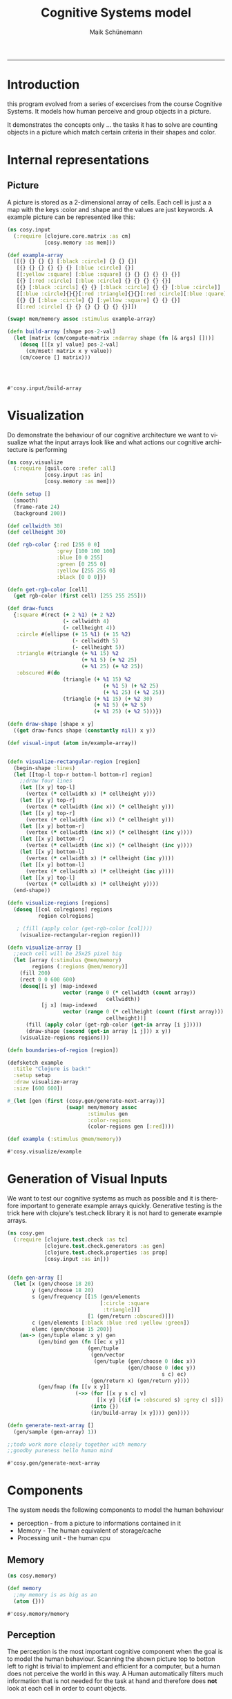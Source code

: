 #+TITLE:Cognitive Systems model 
#+AUTHOR: Maik Schünemann
#+email: maikschuenemann@gmail.com
#+DESCRIPTION: 
#+KEYWORDS: 
#+LANGUAGE:  de
#+OPTIONS:   H:3 num:t toc:t :nil @:t ::t |:t ^:t -:t f:t *:t <:t
#+OPTIONS:   TeX:t LaTeX:t skip:nil d:nil todo:t pri:nil tags:not-in-toc
#+INFOJS_OPT: view:nil toc:nil ltoc:t mouse:underline buttons:0 path:http://orgmode.org/org-info.js
#+EXPORT_SELECT_TAGS: export
#+EXPORT_EXCLUDE_TAGS: noexport
#+LINK_UP:   
#+LINK_HOME:
#+TAGS:  BlowerDoor(b) Suub(s) Uni(u) Home(h) Task(t) Note(n) Info(i)
#+TAGS: Changed(c) Project(p) Reading(r) Hobby(f) OpenSource(o) Meta(m)
#+SEQ_TODO: TODO(t) STARTED(s) WAITING(w) APPT(a) | DONE(d) CANCELLED(c) DEFERRED(f) NEXT(n)
#+STARTUP:showall
#+LaTeX_CLASS: uni
-----

* Introduction
  this program evolved from a series of excercises from the course
  Cognitive Systems. It models how human perceive and group objects
  in a picture.

  It demonstrates the concepts only ... the tasks it has to solve are
  counting objects in a picture which match certain criteria in their
  shapes and color.
* Internal representations
** Picture
   A picture is stored as a 2-dimensional array of cells. Each cell is
   just a a map with the keys :color and :shape and the values are
   just keywords. A example picture can be represented like this:
   #+begin_src clojure :ns cosy.input :tangle src/cosy/input.clj
     (ns cosy.input
       (:require [clojure.core.matrix :as cm]
                 [cosy.memory :as mem]))

     (def example-array
       [[{} {} {} {} [:black :circle] {} {} {}]
        [{} {} {} {} {} {} [:blue :circle] {}]
        [[:yellow :square] [:blue :square] {} {} {} {} {} {}]
        [{} [:red :circle] [:blue :circle] {} {} {} {} {}]
        [{} [:black :circls] {} {} [:black :circle] {} {} [:blue :circle]]
        [[:blue :circle]{}{}[:red :triangle]{}{}[:red :circle][:blue :quare]]
        [{} {} [:blue :circle] {} [:yellow :square] {} {} {}]
        [[:red :circle] {} {} {} {} {} {} {}]])

     (swap! mem/memory assoc :stimulus example-array)

     (defn build-array [shape pos-2-val]
       (let [matrix (cm/compute-matrix :ndarray shape (fn [& args] []))]
         (doseq [[[x y] value] pos-2-val]
           (cm/mset! matrix x y value))
         (cm/coerce [] matrix)))




   #+end_src 

   #+RESULTS:
   : #'cosy.input/build-array

* Visualization
  Do demonstrate the behaviour of our cognitive architecture we want
  to visualize what the input arrays look like and what actions our 
  cognitive architecture is performing
  #+begin_src clojure :ns cosy.visualize :tangle src/cosy/visualize.clj
    (ns cosy.visualize
      (:require [quil.core :refer :all]
                [cosy.input :as in]
                [cosy.memory :as mem]))

    (defn setup []
      (smooth)                         
      (frame-rate 24)                  
      (background 200))

    (def cellwidth 30)
    (def cellheight 30)

    (def rgb-color {:red [255 0 0]
                    :grey [100 100 100]
                    :blue [0 0 255]
                    :green [0 255 0]
                    :yellow [255 255 0]
                    :black [0 0 0]})

    (defn get-rgb-color [cell]
      (get rgb-color (first cell) [255 255 255]))

    (def draw-funcs
      {:square #(rect (+ 2 %1) (+ 2 %2)
                      (- cellwidth 4)
                      (- cellheight 4))
       :circle #(ellipse (+ 15 %1) (+ 15 %2)
                         (- cellwidth 5)
                         (- cellheight 5))
       :triangle #(triangle (+ %1 15) %2
                            (+ %1 5) (+ %2 25)
                            (+ %1 25) (+ %2 25))
       :obscured #(do 
                      (triangle (+ %1 15) %2
                                   (+ %1 5) (+ %2 25)
                                   (+ %1 25) (+ %2 25))
                      (triangle (+ %1 15) (+ %2 30)
                                (+ %1 5) (+ %2 5)
                                (+ %1 25) (+ %2 5)))})

    (defn draw-shape [shape x y]
      ((get draw-funcs shape (constantly nil)) x y))

    (def visual-input (atom in/example-array))


    (defn visualize-rectangular-region [region]
      (begin-shape :lines)
      (let [[top-l top-r bottom-l bottom-r] region]
        ;;draw four lines
        (let [[x y] top-l]
          (vertex (* cellwidth x) (* cellheight y)))
        (let [[x y] top-r]
          (vertex (* cellwidth (inc x)) (* cellheight y)))
        (let [[x y] top-r]
          (vertex (* cellwidth (inc x)) (* cellheight y)))
        (let [[x y] bottom-r]
          (vertex (* cellwidth (inc x)) (* cellheight (inc y))))
        (let [[x y] bottom-r]
          (vertex (* cellwidth (inc x)) (* cellheight (inc y))))
        (let [[x y] bottom-l]
          (vertex (* cellwidth x) (* cellheight (inc y))))
        (let [[x y] bottom-l]
          (vertex (* cellwidth x) (* cellheight (inc y))))
        (let [[x y] top-l]
          (vertex (* cellwidth x) (* cellheight y))))
      (end-shape))

    (defn visualize-regions [regions]
      (doseq [[col colregions] regions
              region colregions]
       
       ; (fill (apply color (get-rgb-color [col])))
        (visualize-rectangular-region region)))

    (defn visualize-array []
      ;;each cell will be 25x25 pixel big
      (let [array (:stimulus @mem/memory)
            regions (:regions @mem/memory)]
        (fill 200)
        (rect 0 0 600 600)
        (doseq[[i y] (map-indexed
                      vector (range 0 (* cellwidth (count array))
                                    cellwidth))
               [j x] (map-indexed
                      vector (range 0 (* cellheight (count (first array)))
                                    cellheight))]
          (fill (apply color (get-rgb-color (get-in array [i j]))))
          (draw-shape (second (get-in array [i j])) x y))
        (visualize-regions regions)))

    (defn boundaries-of-region [region])

    (defsketch example                 
      :title "Clojure is back!" 
      :setup setup                     
      :draw visualize-array
      :size [600 600])           

    #_(let [gen (first (cosy.gen/generate-next-array))]
                       (swap! mem/memory assoc 
                              :stimulus gen
                              :color-regions 
                              (color-regions gen [:red])))

    (def example (:stimulus @mem/memory))
  #+end_src 

  #+RESULTS:
  : #'cosy.visualize/example

* Generation of Visual Inputs
  We want to test our cognitive systems as much as possible and it is
  therefore important to generate example arrays quickly.
  Generative testing is the trick here with clojure's test.check
  library it is not hard to generate example arrays.
  #+begin_src clojure :ns cosy.gen :tangle src/cosy/gen.clj
    (ns cosy.gen
      (:require [clojure.test.check :as tc]
                [clojure.test.check.generators :as gen]
                [clojure.test.check.properties :as prop]
                [cosy.input :as in]))


    (defn gen-array []
      (let [x (gen/choose 18 20)
            y (gen/choose 18 20)
            s (gen/frequency [[15 (gen/elements
                                  [:circle :square
                                   :triangle])]
                              [1 (gen/return :obscured)]])
            c (gen/elements [:black :blue :red :yellow :green])
            elemc (gen/choose 15 200)]
        (as-> (gen/tuple elemc x y) gen
              (gen/bind gen (fn [[ec x y]]
                              (gen/tuple
                               (gen/vector
                                (gen/tuple (gen/choose 0 (dec x))
                                           (gen/choose 0 (dec y))
                                                      s c) ec)
                               (gen/return x) (gen/return y))))
              (gen/fmap (fn [[v x y]]
                          (->> (for [[x y s c] v]
                                 [[x y] [(if (= :obscured s) :grey c) s]])
                               (into {})
                               (in/build-array [x y]))) gen))))

    (defn generate-next-array []
      (gen/sample (gen-array) 1))

    ;;todo work more closely together with memory
    ;;goodby pureness hello human mind
  #+end_src 

  #+RESULTS:
  : #'cosy.gen/generate-next-array

* Components
   The system needs the following components to model the human behaviour
   - perception - from a picture to informations contained in it
   - Memory - The human equivalent of storage/cache
   - Processing unit - the human cpu

** Memory
   #+begin_src clojure :ns cosy.memory :tangle src/cosy/memory.clj
     (ns cosy.memory)

     (def memory
       ;;my memory is as big as an
       (atom {}))
   #+end_src 

   #+RESULTS:
   : #'cosy.memory/memory

** Perception
   The perception is the most important cognitive component when the
   goal is to model the human behaviour.
   Scanning the shown picture top to botton left to right is trivial
   to implement and efficient for a computer, but a human does not
   perceive the world in this way.
   A Human automatically filters much information that is not needed
   for the task at hand and therefore does *not* look at each cell in
   order to count objects.

*** How does a Human perceive and process a visual input to count objects in it
    Take this picture for example:
    [[file:cosy.png][A sample visual stimuli]]
    When looking at the picture we instantly see where the colors are,
    so when the task is to count the red circles we are not even
    concerned about the top right area of the picture. Shapes are a
    little harder to recognize.
    How do we do this? 
    - We cannot focus on the whole picture all at once but only see
      sharply at the center of our viewpoint. In the rest of our
      view we can't see details but we can recognize where what colors
      are on the picture.
    - afterwards, we know where to focus and then move our eyes so
      that we can recognize the details in the areas.
    - Even the focus-view does not look sequentially at each cell of
      the picture but can scan a whole (presumably circle but
      simplified to a rectangular area for this project) area at once
    - We perform thus the minimal eye movement in order to focus at
      each interesting area one time and are so filtering a large part
      of the picture
    
*** Implementation
**** Simplifications/Assumptions
     We are going to assume that our system only has to process images
     that aren't too big so that the whole picture fits in the
     peripheral view field and we can quickly perceive where certain
     colors are.
     With focus view, we are able to process a small square area of
     the image at once (say 4x4 cells)
**** Peripheral view - recognize boundaries for regions of color
     our first attempt at peripheral view will be to narrow down the
     picture to the ranges of cells where the color is that we are
     searching for
     #+begin_src clojure :ns cosy.peripheral :tangle src/cosy/peripheral.clj
        (ns cosy.peripheral
          (:require [cosy.input :as in]
                    [cosy.memory :as mem])
            (:use [cosy.utils]))

       (defn obscured? [cell]
         (= :obscured (second cell)))

       (defn coordinates [stimuli pred?]
         (for [[i row] (map-indexed (fn [& v] v) stimuli)
               [j cell] (map-indexed (fn [& v] v) row)
               :when (or (pred? cell) (obscured? cell))]
           [i j]))

       (defn obscured-only? [rectangle]
         (and (apply = rectangle)
              (let [[x y] (first rectangle)]
                (= :obscured (second
                              (get-in (:stimulus @mem/memory)
                                             [y x]))))))

       (defn regions [type stimuli to-look-for]
         ;; first find all coordinates of objects with the intersting-color
         (->>
          (for [feature to-look-for]
            [feature
             (->> (coordinates stimuli #(= feature ((if (= type :color)
                                                      first second) %))) 
                  (map vector)        ;initial regions
                  merge-regions       ;;merge them
                  (map to-rectangle)  ;; only rectangles can be recognized
                                      ;; by peripheral view
                  (remove obscured-only?))]) ;;remove regions containing only
                                            ;;one obscured object
            (into {})))                   
         
       (defn peripheral-view
         "type can be :color or :shape"
         [type for-what]
         (let [stimulus (:stimulus @mem/memory)]
           (swap! mem/memory
                  update-in [:regions]
                  (fn [regs]
                    (merge regs (regions type stimulus for-what))))))
     #+end_src 

     #+RESULTS:
     : #'cosy.peripheral/coordinates

**** Focus view-apply visual routines and count the objects of interest
     #+begin_src clojure :ns cosy.focus :tangle src/cosy/focus.clj
       (ns cosy.focus
         (:require [cosy.input :as in]
                   [cosy.memory :as mem]
                   [clojure.set :as set]
                   [clojure.core.matrix :as cm]))

       (def focus-diam 2)

       (def example-region
         [[[:gray :obscured] [:red :circle] [:red :circle] [] [:red :circle]]
          [[:red :circle] [:red :circle] [:red :circle] [] [:red :circle]]
          [[:red :circle] [:red :circle] [:red :circle] [] [:red :circle]]])

       ;;isnt this merge regions with separation distance 1?
       ;;time for util namespace

       (defn obscured? [cell]
         (= :obscured (second cell)))

       (defn check-constraints [position colors shapes]
         (let [[colc shapec] (get (:obscured @mem/memory) position)]
           (if (and colc shapec)
             (do (prn "colc shapec " colc shapec)
                 (and (some colc colors) (some shapec shapes)))
             true)))

       ;;color-pred and shape-pred have to be sets
       (defn matches? [region position color-pred? shape-pred?]
         (let [[color shape] (get-in region position)]
           (or (and color (color-pred? color) (shape-pred? shape))
               (and (obscured? [color shape])
                    (check-constraints position color-pred? shape-pred?)))))

       (defn adjacent-cells [region color-pred? shape-pred? [x y]]
         (let [directions (for [dx [-1 0 1] dy [-1 0 1]] [dx dy])]
           (->> directions
                (#(do (prn %) %))
                (map (fn [[dx dy]]
                          (if (and (> (count region) (+ x dx) -1)
                                   (> (count (first region)) (+ y dy) -1))
                            [(get-in region [(+ x dx) (+ y dy)])
                             [(+ x dx) (+ y dy)]]
                            [[] []])))
                (#(do (prn %) %))
                (filter (comp #(matches? % color-pred? shape-pred?) first))
                ;;TODO change call to matches on top
                (map second)
                (into #{}))))

       (defn get-cluster [region color-pred? shape-pred? position]
         (loop [adj #{position}]
           (let [nadj (apply set/union
                             (map #(adjacent-cells
                                    region
                                    color-pred?
                                    shape-pred?
                                    %) adj))]
             (if (= (count adj) (count nadj))
               adj
               (recur  nadj)))))



       (defn %-obscured [region cluster]
         (/ (count (filter #(obscured? (get-in region %)) cluster))
            (count cluster)))

       (defn recognize-square [region color-pred? shape-pred? [i j]]
         (let [current-cell (get-in region [i j])]
           ;;assume it is the top left cell of a square - sound.
           (loop [size 2
                  matching-cluster nil]
             (let [cluster (for [i (range i (+ i size))
                                j (range j (+ j size))]
                             [i j])]
               (if (and
                    (every?
                     #(matches? region % color-pred? shape-pred?)
                     cluster)
                    (<= (%-obscured region cluster) 0.5))
                 (recur (inc size) cluster)
                 (if-not (= size 2) ;;no square found
                   [matching-cluster {:tpye :square
                                 :size (dec size)
                                 :cluster matching-cluster}]
                   )
                 )))))

       (defn recognize-cross [region color-pred? shape-pred? [i j]]
         (let [cluster
               #{[i j] [(inc i) (dec j)] [(inc i) j]
                 [(inc i) (inc j)][(+ i 2) (inc j)]}]
           (when (and
                  (every? #(matches? region %
                                     color-pred?
                                     shape-pred?)
                          cluster)
                  (<= (%-obscured region cluster) 0.5))
             [cluster {:type :cross}])))

       (defn recognize-line [region color-pred? shape-pred? [i j]]
         (let [horizontal
               (loop [j j cluster #{[i j]}]
                 (if (matches? region [i j]
                               color-pred?
                               shape-pred?)
                   (recur (inc j) (conj cluster [i j]))
                   cluster))
               vertical
               (loop [i i cluster #{[i j]}]
                 (if (matches? region [i j]
                               color-pred?
                               shape-pred?)
                   (recur (inc i) (conj cluster [i j]))
                   cluster))
               recognized (if (and (>= (count horizontal) (count vertical))
                                   (<= (%-obscured region horizontal) 0.5))
                            horizontal
                            (when (<= (%-obscured region vertical) 0.5)
                              vertical))]
           (when (>= (count recognized) 2)
             [recognized {:type :line
                          :length (count recognized)
                          :cluster recognized}])))

       (defn recognize-point [region color-pred? shape-pred? position]
         (when-not (obscured? (get-in region position))
           [#{position} {:type :point
                         :cluster #{position}}]))

       ;;return recognized objects or nil
       (def visual-routines
         [recognize-square
          recognize-cross
          recognize-line
          recognize-point
          ])

       (defn apply-visual-routines [region color-pred? shape-pred? position]
         (some #(% region color-pred? shape-pred? position)
               visual-routines))
       ;;ok next approach - don't return whole cluster but for each position
       ;;try in the visual routines if there is a object

       (defn next-location [region current-location looked-at]
         (let [rowc (count region)
               colc (count (first region))
               _ (prn "region " region)
               [r c] current-location
               nl (cond
                   (> colc (inc c)) [r (inc c)]
                   (> rowc (inc r)) [(inc r) 0]
                   :else nil)]
           (if ((set looked-at) nl)
             (recur region nl looked-at)
             nl)))

       (defn add-message [message]
         (swap! mem/memory update-in [:messages]
                #(concat % [message])))
       ;;make sure to harden constraints if ther are already constraints
       ;;it is valid to assume that the constraints don't contradict each
       ;;other see check-constraints in matches?

       (defn harden-constraints [[colorcn shapecn]
                                 [colorco shapeco]]
         (if (and colorco shapeco)
           [(set/intersection colorcn colorco)
            (set/intersection shapecn shapeco)]
           [colorcn shapecn]))

       (defn add-obscured-constraints [region cluster color-pred? shape-pred?]
         (if-let [obscured-cells (seq (filter #(obscured? (get-in region %))
                                              cluster))]
           (do (prn "obscurec-cells" obscured-cells)
            (swap! mem/memory
                   update-in [:obscured]
                   #(apply assoc %
                           (mapcat (fn [obsc]
                                     [(mapv + obsc (:offset @mem/memory))
                                      (harden-constraints
                                       [color-pred? shape-pred?]
                                       (get (:obscured @mem/memory) obsc))])
                                   obscured-cells)))))

         (defn add-recognized-object [recognized]
           (swap! mem/memory update-in [:recognized]
                  (fnil #(conj % recognized) [])))

         (defn scan-region [region color-pred? shape-pred?]
           (loop [position [0 0] looked-at #{} recognized-objects []]
             ;;search for matching-cell
             (add-message (str "looking at " position))
             (prn "current-position " position
                  "looked at " looked-at
                  "recognized-objects " recognized-objects)
             (cond
              (nil? position) (do (add-message "scanned whole region")
                                  recognized-objects)
              (matches? region position color-pred? shape-pred?)
              (let [_ (prn "found something -look for visual-routines")
                    [visited recognized]
                    (apply-visual-routines
                     region color-pred? shape-pred? position)]
                (if recognized
                  (let [_ (add-message (str "found " (pr-str recognized)
                                            "on the cells" (pr-str visited)))
                        looked-at (set/union looked-at visited)
                        _ (add-obscured-constraints region visited
                                                    color-pred? shape-pred?)
                        _ (add-recognized-object recognized)]
                    (recur (next-location region position looked-at)
                           looked-at
                           (conj recognized-objects recognized)))
                  (recur (next-location region position looked-at)
                         looked-at recognized-objects)))
              :else (recur (next-location region position looked-at)
                           looked-at recognized-objects)))))
                                                   
          

       (defn get-contents [color-region visual-stimulus]
         (prn "color-region" color-region)
         (let [[topl _ _ bottomr] color-region]
           (cm/coerce
            [] (cm/select visual-stimulus
                          (range (second topl) (inc (second bottomr)))
                          (range (first topl) (inc (first bottomr)))))))

       (defmulti elemcount :type)

       (defmethod elemcount :point [_] 1)
       (defmethod elemcount :cross [_] 5)
       (defmethod elemcount :square [sq]
         (* (:size sq) (:size sq)))
       (defmethod elemcount :line [l]
         (:length l))

       (defn sum-elements-in-region [scanned-region]
         (reduce #(+ %1 (elemcount %2)) 0 scanned-region))

       (defn count-region [stimulus color-region color-pred? shape-pred?]
         (-> color-region
             (#(do (prn "cr " %) %))
             (get-contents stimulus)
             (#(do (prn "regs " %) %))
             (scan-region color-pred? shape-pred?)
             (#(do (prn "scanned " %) %))
             sum-elements-in-region))

       (defn focus-view [colors shapes]
         ;;look through the regions for colors recognized by peripheral view
         (let [regions (:regions @mem/memory)]
           (doseq [color colors
                   reg (get regions color)]
             (let [offset [(second (first reg)) (ffirst reg)]
                   _ (swap! mem/memory assoc :offset offset)
                   region (get-contents reg
                                        (:stimulus @mem/memory))]
               (scan-region region #{color} (into #{} shapes))))))

       ;;todo translate between coordinates on the local region to
       ;;coordinates on the whole picture
     #+end_src 

     #+RESULTS:
     : #'cosy.focus/count-region

* Utilities
  #+begin_src clojure :ns cosy.utils :tangle src/cosy/utils.clj
    (ns cosy.utils)


    (defn to-rectangle [region]
      (let [is (map first region)
            js (map second region)]
        [[(apply min js) (apply min is) ]
         [(apply max js) (apply min is)]
         [(apply min js) (apply max is)]
         [(apply max js) (apply max is)]]))

    (defn distance
      "distance between two cells given by their coordinates in the array"
      [[x1 y1] [x2 y2]]
      (+ (Math/abs (- x1 x2)) (Math/abs (- y1 y2))))

    #_(defn close-enough [region1 region2 separating-distance]
      (let [rectangles (for [rect1 region1 rect2 region2] [rect1 rect2])]
        (and (some (fn [[l r]]
                     (<= (distance l r) separating-distance)) rectangles)
             region1)))

    (defn close-enough [region1 region2 separating-distance]
      (let [[[tlj1 tli1] _ _ [brj1 bri1]] (to-rectangle region1)
            [[tlj2 tli2] _ _ [brj2 bri2]] (to-rectangle region2)
            rect-region1 (for [i (range tli1 (inc bri1))
                               j (range tlj1 (inc brj1))] [i j])
            rect-region2 (for [i (range tli2 (inc bri2))
                               j (range tlj2 (inc brj2))] [i j])
            rectangles (for [rect1 rect-region1
                             rect2 rect-region2] [rect1 rect2])]
        (and (some (fn [[l r]]
                     (<= (distance l r) separating-distance)) rectangles)
             region1)))

    (defn merge-regions
      ([regions] (merge-regions regions 2))
      ([regions distance]
         ;;merge regions that are close enough
         ;;merge until there is nothing to merge anymore
         (loop [regions regions]
           (let [rc (count regions)
                 merged
                 (reduce
                  (fn [regions region]
                    ;;if some region is close enough
                    (if-let [reg
                             (some #(close-enough %1 region distance)
                                   regions)]
                      (replace {reg (concat reg region)} regions)
                      (concat regions [region])))
                  [] regions)]
             (prn "merged " merged)
             (if (= (count merged) rc)
               merged
               (recur merged))))))

    (defn to-rectangle [region]
      (let [is (map first region)
            js (map second region)]
        [[(apply min js) (apply min is) ]
         [(apply max js) (apply min is)]
         [(apply min js) (apply max is)]
         [(apply max js) (apply max is)]]))
  #+end_src 

  #+RESULTS:
  : #'cosy.utils/to-rectangle

* Main 
  #+begin_src clojure :ns cosy.main :tangle src/cosy/main.clj
    (ns cosy.main
      (:require [cosy.input :as in]
                [cosy.memory :as mem]
                [cosy.gen]
                [cosy.peripheral :as peri]
                [cosy.focus :as focus]))

    (defmulti elemcount :type)
    (defmethod elemcount :point [_] 1)
    (defmethod elemcount :cross [_] 5)
    (defmethod elemcount :square [sq]
      (* (:size sq) (:size sq)))
    (defmethod elemcount :line [l]
      (:length l))

    (defn sum-elements [scanned-region]
      (reduce #(+ %1 (elemcount %2)) 0 scanned-region))

    (defn new-stimulus []
      (swap! mem/memory dissoc :recognized :obscured :messages :regions)
      (let [gen (first (cosy.gen/generate-next-array))]
        (swap! mem/memory assoc 
               :stimulus gen)))

    (defn count-objects [colors shapes]
      (peri/peripheral-view :color colors)
      (focus/focus-view colors shapes)
      (sum-elements (:recognized @mem/memory)))
  #+end_src 
